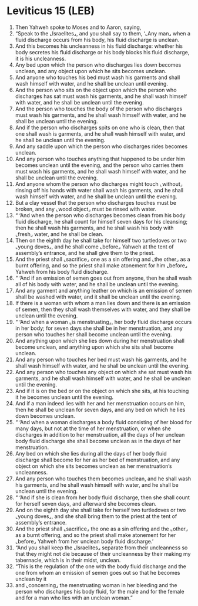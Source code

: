 * Leviticus 15 (LEB)
:PROPERTIES:
:ID: LEB/03-LEV15
:END:

1. Then Yahweh spoke to Moses and to Aaron, saying,
2. “Speak to the ⌞Israelites⌟, and you shall say to them, ‘⌞Any man⌟ when a fluid discharge occurs from his body, his fluid discharge is unclean.
3. And this becomes his uncleanness in his fluid discharge: whether his body secretes his fluid discharge or his body blocks his fluid discharge, it is his uncleanness.
4. Any bed upon which the person who discharges lies down becomes unclean, and any object upon which he sits becomes unclean.
5. And anyone who touches his bed must wash his garments and shall wash himself with water, and he shall be unclean until evening.
6. And the person who sits on the object upon which the person who discharges has sat must wash his garments, and he shall wash himself with water, and he shall be unclean until the evening.
7. And the person who touches the body of the person who discharges must wash his garments, and he shall wash himself with water, and he shall be unclean until the evening.
8. And if the person who discharges spits on one who is clean, then that one shall wash is garments, and he shall wash himself with water, and he shall be unclean until the evening.
9. And any saddle upon which the person who discharges rides becomes unclean.
10. And any person who touches anything that happened to be under him becomes unclean until the evening, and the person who carries them must wash his garments, and he shall wash himself with water, and he shall be unclean until the evening.
11. And anyone whom the person who discharges might touch ⌞without⌟ rinsing off his hands with water shall wash his garments, and he shall wash himself with water, and he shall be unclean until the evening.
12. But a clay vessel that the person who discharges touches must be broken, and any ⌞wood object⌟ must be rinsed with water.
13. “ ‘And when the person who discharges becomes clean from his body fluid discharge, he shall count for himself seven days for his cleansing; then he shall wash his garments, and he shall wash his body with ⌞fresh⌟ water, and he shall be clean.
14. Then on the eighth day he shall take for himself two turtledoves or two ⌞young doves⌟, and he shall come ⌞before⌟ Yahweh at the tent of assembly’s entrance, and he shall give them to the priest.
15. And the priest shall ⌞sacrifice⌟ one as a sin offering and ⌞the other⌟ as a burnt offering, and so the priest shall make atonement for him ⌞before⌟ Yahweh from his body fluid discharge.
16. “ ‘And if an emission of semen goes out from anyone, then he shall wash all of his body with water, and he shall be unclean until the evening.
17. And any garment and anything leather on which is an emission of semen shall be washed with water, and it shall be unclean until the evening.
18. If there is a woman with whom a man lies down and there is an emission of semen, then they shall wash themselves with water, and they shall be unclean until the evening.
19. “ ‘And when a woman ⌞is menstruating⌟, her body fluid discharge occurs in her body; for seven days she shall be in her menstruation, and any person who touches her shall become unclean until the evening.
20. And anything upon which she lies down during her menstruation shall become unclean, and anything upon which she sits shall become unclean.
21. And any person who touches her bed must wash his garments, and he shall wash himself with water, and he shall be unclean until the evening.
22. And any person who touches any object on which she sat must wash his garments, and he shall wash himself with water, and he shall be unclean until the evening.
23. And if it is on the bed or on the object on which she sits, at his touching it he becomes unclean until the evening.
24. And if a man indeed lies with her and her menstruation occurs on him, then he shall be unclean for seven days, and any bed on which he lies down becomes unclean.
25. “ ‘And when a woman discharges a body fluid consisting of her blood for many days, but not at the time of her menstruation, or when she discharges in addition to her menstruation, all the days of her unclean body fluid discharge she shall become unclean as in the days of her menstruation.
26. Any bed on which she lies during all the days of her body fluid discharge shall become for her as her bed of menstruation, and any object on which she sits becomes unclean as her menstruation’s uncleanness.
27. And any person who touches them becomes unclean, and he shall wash his garments, and he shall wash himself with water, and he shall be unclean until the evening.
28. “ ‘And if she is clean from her body fluid discharge, then she shall count for herself seven days, and afterward she becomes clean.
29. And on the eighth day she shall take for herself two turtledoves or two ⌞young doves⌟, and she shall bring them to the priest at the tent of assembly’s entrance.
30. And the priest shall ⌞sacrifice⌟ the one as a sin offering and the ⌞other⌟ as a burnt offering, and so the priest shall make atonement for her ⌞before⌟ Yahweh from her unclean body fluid discharge.’
31. “And you shall keep the ⌞Israelites⌟ separate from their uncleanness so that they might not die because of their uncleanness by their making my tabernacle, which is in their midst, unclean.
32. “This is the regulation of the one with the body fluid discharge and the one from whom an emission of semen goes out so that he becomes unclean by it
33. and ⌞concerning⌟ the menstruating woman in her bleeding and the person who discharges his body fluid, for the male and for the female and for a man who lies with an unclean woman.”
